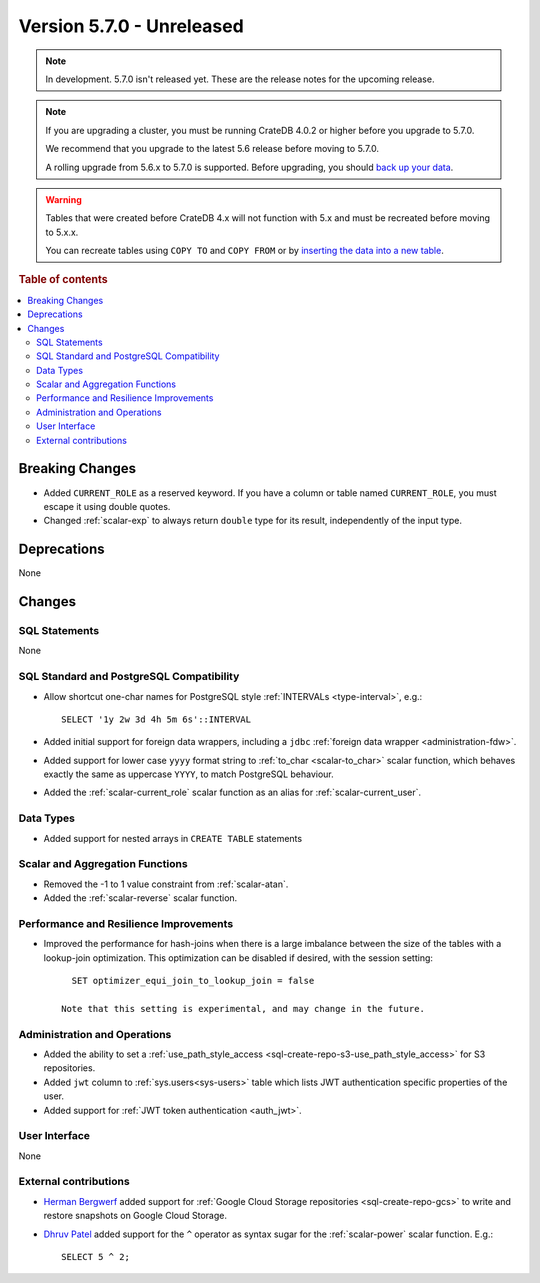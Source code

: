 .. _version_5.7.0:

==========================
Version 5.7.0 - Unreleased
==========================

.. comment 1. Remove the " - Unreleased" from the header above and adjust the ==
.. comment 2. Remove the NOTE below and replace with: "Released on 20XX-XX-XX."
.. comment    (without a NOTE entry, simply starting from col 1 of the line)

.. NOTE::

    In development. 5.7.0 isn't released yet. These are the release notes for
    the upcoming release.


.. NOTE::

    If you are upgrading a cluster, you must be running CrateDB 4.0.2 or higher
    before you upgrade to 5.7.0.

    We recommend that you upgrade to the latest 5.6 release before moving to
    5.7.0.

    A rolling upgrade from 5.6.x to 5.7.0 is supported.
    Before upgrading, you should `back up your data`_.

.. WARNING::

    Tables that were created before CrateDB 4.x will not function with 5.x
    and must be recreated before moving to 5.x.x.

    You can recreate tables using ``COPY TO`` and ``COPY FROM`` or by
    `inserting the data into a new table`_.

.. _back up your data: https://crate.io/docs/crate/reference/en/latest/admin/snapshots.html
.. _inserting the data into a new table: https://crate.io/docs/crate/reference/en/latest/admin/system-information.html#tables-need-to-be-recreated

.. rubric:: Table of contents

.. contents::
   :local:


Breaking Changes
================

- Added ``CURRENT_ROLE`` as a reserved keyword. If you have a column or table
  named ``CURRENT_ROLE``, you must escape it using double quotes.

- Changed :ref:`scalar-exp` to always return ``double`` type for its result,
  independently of the input type.

Deprecations
============

None

Changes
=======

SQL Statements
--------------

None

SQL Standard and PostgreSQL Compatibility
-----------------------------------------

- Allow shortcut one-char names for PostgreSQL style
  :ref:`INTERVALs <type-interval>`, e.g.::

    SELECT '1y 2w 3d 4h 5m 6s'::INTERVAL

- Added initial support for foreign data wrappers, including a ``jdbc``
  :ref:`foreign data wrapper <administration-fdw>`.

- Added support for lower case ``yyyy`` format string to
  :ref:`to_char <scalar-to_char>` scalar function, which behaves exactly the
  same as uppercase ``YYYY``, to match PostgreSQL behaviour.

- Added the :ref:`scalar-current_role` scalar function as an alias for
  :ref:`scalar-current_user`.

Data Types
----------

- Added support for nested arrays in ``CREATE TABLE`` statements

Scalar and Aggregation Functions
--------------------------------

- Removed the -1 to 1 value constraint from :ref:`scalar-atan`.

- Added the :ref:`scalar-reverse` scalar function.

Performance and Resilience Improvements
---------------------------------------

- Improved the performance for hash-joins when there is a large
  imbalance between the size of the tables with a lookup-join optimization.
  This optimization can be disabled if desired, with the session setting::

      SET optimizer_equi_join_to_lookup_join = false

    Note that this setting is experimental, and may change in the future.

Administration and Operations
-----------------------------

- Added the ability to set a
  :ref:`use_path_style_access <sql-create-repo-s3-use_path_style_access>` for
  S3 repositories.

- Added ``jwt`` column to :ref:`sys.users<sys-users>` table which lists JWT
  authentication specific properties of the user.

- Added support for :ref:`JWT token authentication <auth_jwt>`.

User Interface
--------------

None

External contributions
----------------------

- `Herman Bergwerf <https://github.com/bergwerf>`_ added support for
  :ref:`Google Cloud Storage repositories <sql-create-repo-gcs>` to write and
  restore snapshots on Google Cloud Storage.

- `Dhruv Patel <https://github.com/DHRUV6029>`_ added support for the ``^``
  operator as syntax sugar for the :ref:`scalar-power` scalar function. E.g.::

    SELECT 5 ^ 2;
